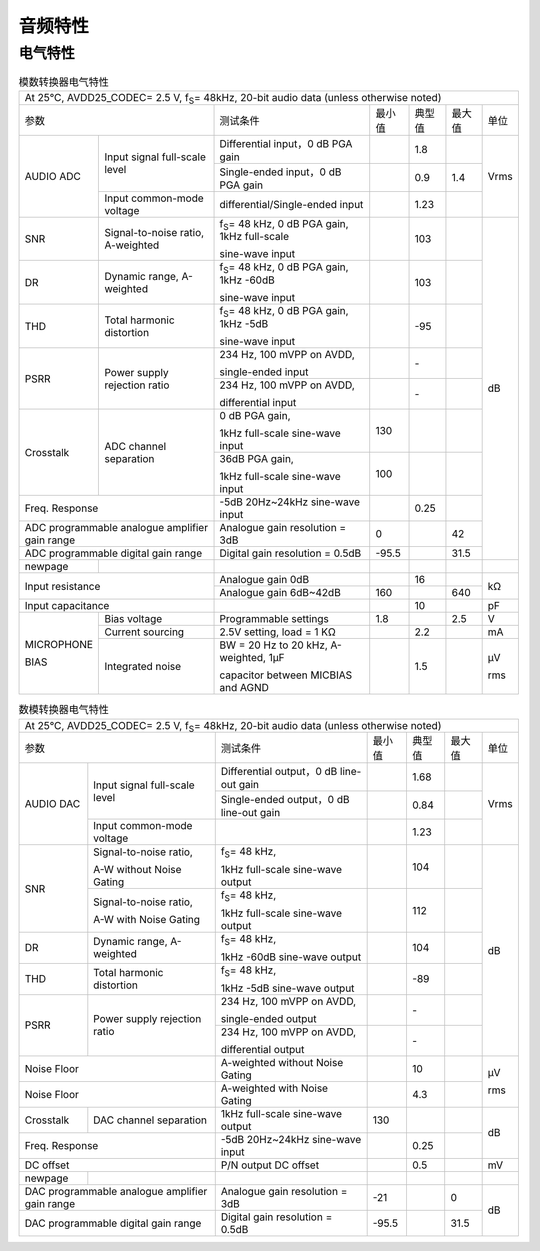 ============
音频特性
============

电气特性
===========

.. table:: 模数转换器电气特性

    +------------------------+------------------------------------------+-----------------------------------------------------------+-----------+--------+--------+-------+
    | At 25°C, AVDD25_CODEC= 2.5 V, f\ :sub:`S`\ = 48kHz, 20-bit audio data (unless otherwise noted)                                                                      |
    +------------------------+------------------------------------------+-----------------------------------------------------------+-----------+--------+--------+-------+
    |  参数                                                             | 测试条件                                                  |  最小值   | 典型值 | 最大值 | 单位  |
    +------------------------+------------------------------------------+-----------------------------------------------------------+-----------+--------+--------+-------+
    | AUDIO ADC              | Input signal full-scale level            | Differential input，0 dB PGA gain                         |           | 1.8    |        | Vrms  |
    +                        +                                          +-----------------------------------------------------------+-----------+--------+--------+       +
    |                        |                                          | Single-ended input，0 dB PGA gain                         |           | 0.9    | 1.4    |       |
    +                        +------------------------------------------+-----------------------------------------------------------+-----------+--------+--------+       +
    |                        | Input common-mode voltage                | differential/Single-ended input                           |           | 1.23   |        |       |
    +------------------------+------------------------------------------+-----------------------------------------------------------+-----------+--------+--------+-------+
    | SNR                    | Signal-to-noise ratio, A-weighted        | f\ :sub:`S`\ = 48 kHz, 0 dB PGA gain, 1kHz full-scale     |           | 103    |        | dB    |
    +                        +                                          +                                                           +           +        +        +       +
    |                        |                                          | sine-wave input                                           |           |        |        |       |
    +------------------------+------------------------------------------+-----------------------------------------------------------+-----------+--------+--------+       +
    | DR                     | Dynamic range, A-weighted                | f\ :sub:`S`\ = 48 kHz, 0 dB PGA gain, 1kHz -60dB          |           | 103    |        |       |
    +                        +                                          +                                                           +           +        +        +       +
    |                        |                                          | sine-wave input                                           |           |        |        |       |
    +------------------------+------------------------------------------+-----------------------------------------------------------+-----------+--------+--------+       +
    | THD                    | Total harmonic distortion                | f\ :sub:`S`\ = 48 kHz, 0 dB PGA gain, 1kHz -5dB           |           | -95    |        |       |
    +                        +                                          +                                                           +           +        +        +       +
    |                        |                                          | sine-wave input                                           |           |        |        |       |
    +------------------------+------------------------------------------+-----------------------------------------------------------+-----------+--------+--------+       +
    | PSRR                   |  Power supply rejection ratio            | 234 Hz, 100 mVPP on AVDD,                                 |           | \-     |        |       |
    +                        +                                          +                                                           +           +        +        +       +
    |                        |                                          | single-ended input                                        |           |        |        |       |
    +                        +                                          +-----------------------------------------------------------+-----------+--------+--------+       +
    |                        |                                          | 234 Hz, 100 mVPP on AVDD,                                 |           | \-     |        |       |
    +                        +                                          +                                                           +           +        +        +       +
    |                        |                                          | differential input                                        |           |        |        |       |
    +------------------------+------------------------------------------+-----------------------------------------------------------+-----------+--------+--------+       +
    | Crosstalk              | ADC channel separation                   | 0 dB PGA gain,                                            | 130       |        |        |       |
    +                        +                                          +                                                           +           +        +        +       +
    |                        |                                          | 1kHz full-scale sine-wave input                           |           |        |        |       |
    +                        +                                          +-----------------------------------------------------------+-----------+--------+--------+       +
    |                        |                                          | 36dB PGA gain,                                            | 100       |        |        |       |
    +                        +                                          +                                                           +           +        +        +       +
    |                        |                                          | 1kHz full-scale sine-wave input                           |           |        |        |       |
    +------------------------+------------------------------------------+-----------------------------------------------------------+-----------+--------+--------+       +
    | Freq. Response                                                    | -5dB 20Hz~24kHz sine-wave input                           |           | 0.25   |        |       |
    +------------------------+------------------------------------------+-----------------------------------------------------------+-----------+--------+--------+       +
    | ADC programmable analogue amplifier gain range                    | Analogue gain resolution = 3dB                            | 0         |        | 42     |       |
    +------------------------+------------------------------------------+-----------------------------------------------------------+-----------+--------+--------+       +
    | ADC programmable digital gain range                               | Digital gain resolution = 0.5dB                           | -95.5     |        | 31.5   |       |
    +------------------------+------------------------------------------+-----------------------------------------------------------+-----------+--------+--------+-------+
    | newpage                |                                          |                                                           |           |        |        |       |
    +------------------------+------------------------------------------+-----------------------------------------------------------+-----------+--------+--------+-------+
    | Input resistance                                                  | Analogue gain 0dB                                         |           | 16     |        | kΩ    |
    +                                                                   +-----------------------------------------------------------+-----------+--------+--------+       +
    |                                                                   | Analogue gain 6dB~42dB                                    | 160       |        | 640    |       |
    +------------------------+------------------------------------------+-----------------------------------------------------------+-----------+--------+--------+-------+
    | Input capacitance                                                 |                                                           |           | 10     |        | pF    |
    +------------------------+------------------------------------------+-----------------------------------------------------------+-----------+--------+--------+-------+
    | MICROPHONE             | Bias voltage                             | Programmable settings                                     | 1.8       |        | 2.5    | V     |
    +                        +------------------------------------------+-----------------------------------------------------------+-----------+--------+--------+-------+
    | BIAS                   | Current sourcing                         | 2.5V setting, load = 1 KΩ                                 |           | 2.2    |        | mA    |
    +                        +------------------------------------------+-----------------------------------------------------------+-----------+--------+--------+-------+
    |                        | Integrated noise                         | BW = 20 Hz to 20 kHz, A-weighted, 1μF                     |           | 1.5    |        | μV    |
    +                        +                                          +                                                           +           +        +        +       +
    |                        |                                          | capacitor between MICBIAS and AGND                        |           |        |        | rms   |
    +------------------------+------------------------------------------+-----------------------------------------------------------+-----------+--------+--------+-------+

.. table:: 数模转换器电气特性

    +------------------------+------------------------------------------+-----------------------------------------------------------+-----------+--------+--------+-------+
    | At 25°C, AVDD25_CODEC= 2.5 V, f\ :sub:`S`\ = 48kHz, 20-bit audio data (unless otherwise noted)                                                                      |
    +------------------------+------------------------------------------+-----------------------------------------------------------+-----------+--------+--------+-------+
    |  参数                                                             | 测试条件                                                  |  最小值   | 典型值 | 最大值 | 单位  |
    +------------------------+------------------------------------------+-----------------------------------------------------------+-----------+--------+--------+-------+
    | AUDIO DAC              | Input signal full-scale level            | Differential output，0 dB line-out gain                   |           | 1.68   |        | Vrms  |
    +                        +                                          +-----------------------------------------------------------+-----------+--------+--------+       +
    |                        |                                          | Single-ended output，0 dB line-out gain                   |           | 0.84   |        |       |
    +                        +------------------------------------------+-----------------------------------------------------------+-----------+--------+--------+       +
    |                        | Input common-mode voltage                |                                                           |           | 1.23   |        |       |
    +------------------------+------------------------------------------+-----------------------------------------------------------+-----------+--------+--------+-------+
    | SNR                    | Signal-to-noise ratio,                   | f\ :sub:`S`\ = 48 kHz,                                    |           | 104    |        | dB    |
    +                        +                                          +                                                           +           +        +        +       +
    |                        | A-W without Noise Gating                 | 1kHz full-scale sine-wave output                          |           |        |        |       |
    +                        +------------------------------------------+-----------------------------------------------------------+-----------+--------+--------+       +
    |                        | Signal-to-noise ratio,                   | f\ :sub:`S`\ = 48 kHz,                                    |           | 112    |        |       |
    +                        +                                          +                                                           +           +        +        +       +
    |                        | A-W with Noise Gating                    | 1kHz full-scale sine-wave output                          |           |        |        |       |
    +------------------------+------------------------------------------+-----------------------------------------------------------+-----------+--------+--------+       +
    | DR                     | Dynamic range, A-weighted                | f\ :sub:`S`\ = 48 kHz,                                    |           | 104    |        |       |
    +                        +                                          +                                                           +           +        +        +       +
    |                        |                                          | 1kHz -60dB sine-wave output                               |           |        |        |       |
    +------------------------+------------------------------------------+-----------------------------------------------------------+-----------+--------+--------+       +
    | THD                    | Total harmonic distortion                | f\ :sub:`S`\ = 48 kHz,                                    |           | -89    |        |       |
    +                        +                                          +                                                           +           +        +        +       +
    |                        |                                          | 1kHz -5dB sine-wave output                                |           |        |        |       |
    +------------------------+------------------------------------------+-----------------------------------------------------------+-----------+--------+--------+       +
    | PSRR                   |  Power supply rejection ratio            | 234 Hz, 100 mVPP on AVDD,                                 |           | \-     |        |       |
    +                        +                                          +                                                           +           +        +        +       +
    |                        |                                          | single-ended output                                       |           |        |        |       |
    +                        +                                          +-----------------------------------------------------------+-----------+--------+--------+       +
    |                        |                                          | 234 Hz, 100 mVPP on AVDD,                                 |           | \-     |        |       |
    +                        +                                          +                                                           +           +        +        +       +
    |                        |                                          | differential output                                       |           |        |        |       |
    +------------------------+------------------------------------------+-----------------------------------------------------------+-----------+--------+--------+-------+
    | Noise Floor                                                       | A-weighted without Noise Gating                           |           | 10     |        | μV    |
    +------------------------+------------------------------------------+-----------------------------------------------------------+-----------+--------+--------+       +
    | Noise Floor                                                       | A-weighted with Noise Gating                              |           | 4.3    |        | rms   |
    +------------------------+------------------------------------------+-----------------------------------------------------------+-----------+--------+--------+-------+
    | Crosstalk              | DAC channel separation                   | 1kHz full-scale sine-wave output                          | 130       |        |        | dB    |
    +------------------------+------------------------------------------+-----------------------------------------------------------+-----------+--------+--------+       +
    | Freq. Response                                                    | -5dB 20Hz~24kHz sine-wave input                           |           | 0.25   |        |       |
    +------------------------+------------------------------------------+-----------------------------------------------------------+-----------+--------+--------+-------+
    | DC offset                                                         | P/N output DC offset                                      |           | 0.5    |        | mV    |
    +------------------------+------------------------------------------+-----------------------------------------------------------+-----------+--------+--------+-------+
    | newpage                |                                          |                                                           |           |        |        |       |
    +------------------------+------------------------------------------+-----------------------------------------------------------+-----------+--------+--------+-------+
    | DAC programmable analogue amplifier gain range                    | Analogue gain resolution = 3dB                            | -21       |        | 0      | dB    |
    +------------------------+------------------------------------------+-----------------------------------------------------------+-----------+--------+--------+       +
    | DAC programmable digital gain range                               | Digital gain resolution = 0.5dB                           | -95.5     |        | 31.5   |       |
    +------------------------+------------------------------------------+-----------------------------------------------------------+-----------+--------+--------+-------+



